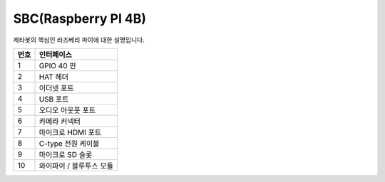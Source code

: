 ====================
SBC(Raspberry PI 4B)
====================

제타봇의 핵심인 라즈베리 파이에 대한 설명입니다.


.. image:: ../images/sbc_ras.webp

.. list-table:: 
   :header-rows: 1
   
   * - 번호
     - 인터페이스
   * - 1
     - GPIO 40 핀
   * - 2 
     - HAT 헤더
   * - 3
     - 이더넷 포트
   * - 4
     - USB 포트
   * - 5
     - 오디오 아웃풋 포트
   * - 6
     - 카메라 커넥터
   * - 7
     - 마이크로  HDMI 포트
   * - 8
     - C-type 전원 케이블
   * - 9
     - 마이크로 SD 슬롯
   * - 10
     - 와이파이 / 블루투스 모듈